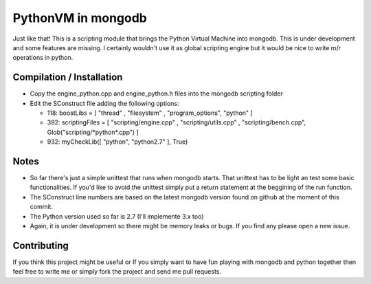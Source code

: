 ===================
PythonVM in mongodb
===================

Just like that! This is a scripting module that brings the Python Virtual Machine into mongodb. This is under development and some features are missing. I certainly wouldn't use it as global scripting engine but it would be nice to write m/r operations in python.


Compilation / Installation
==========================

* Copy the engine_python.cpp and engine_python.h files into the mongodb scripting folder
* Edit the SConstruct file adding the following options:

  * 118: boostLibs = [ "thread" , "filesystem" , "program_options", "python" ]
  * 392: scriptingFiles = [ "scripting/engine.cpp" , "scripting/utils.cpp" , "scripting/bench.cpp", Glob("scripting/\*python\*.cpp")  ]
  * 932: myCheckLib([ "python", "python2.7" ], True)

Notes
=====

* So far there's just a simple unittest that runs when mongodb starts. That unittest has to be light an test some basic functionalities. If you'd like to avoid the unittest simply put a return statement at the beggining of the run function.

* The SConstruct line numbers are based on the latest mongodb version found on github at the moment of this commit.

* The Python version used so far is 2.7 (I'll implemente 3.x too)

* Again, it is under development so there might be memory leaks or bugs. If you find any please open a new issue.

Contributing
============

If you think this project might be useful or If you simply want to have fun playing with mongodb and python together then feel free to write me or simply fork the project and send me pull requests.